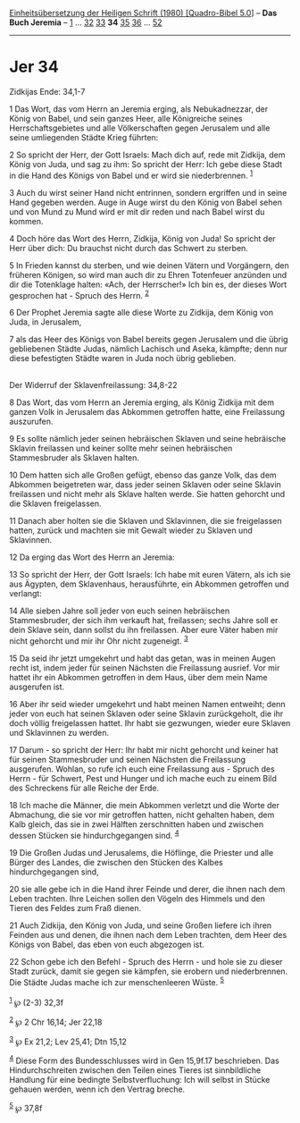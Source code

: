 :PROPERTIES:
:ID:       83d153ad-ea95-4493-9d3a-fdde0d757e9d
:END:
<<navbar>>
[[../index.html][Einheitsübersetzung der Heiligen Schrift (1980)
[Quadro-Bibel 5.0]]] -- *Das Buch Jeremia* -- [[file:Jer_1.html][1]] ...
[[file:Jer_32.html][32]] [[file:Jer_33.html][33]] *34*
[[file:Jer_35.html][35]] [[file:Jer_36.html][36]] ...
[[file:Jer_52.html][52]]

--------------

* Jer 34
  :PROPERTIES:
  :CUSTOM_ID: jer-34
  :END:

<<verses>>

<<v1>>
**** Zidkijas Ende: 34,1-7
     :PROPERTIES:
     :CUSTOM_ID: zidkijas-ende-341-7
     :END:
1 Das Wort, das vom Herrn an Jeremia erging, als Nebukadnezzar, der
König von Babel, und sein ganzes Heer, alle Königreiche seines
Herrschaftsgebietes und alle Völkerschaften gegen Jerusalem und alle
seine umliegenden Städte Krieg führten:

<<v2>>
2 So spricht der Herr, der Gott Israels: Mach dich auf, rede mit
Zidkija, dem König von Juda, und sag zu ihm: So spricht der Herr: Ich
gebe diese Stadt in die Hand des Königs von Babel und er wird sie
niederbrennen. ^{[[#fn1][1]]}

<<v3>>
3 Auch du wirst seiner Hand nicht entrinnen, sondern ergriffen und in
seine Hand gegeben werden. Auge in Auge wirst du den König von Babel
sehen und von Mund zu Mund wird er mit dir reden und nach Babel wirst du
kommen.

<<v4>>
4 Doch höre das Wort des Herrn, Zidkija, König von Juda! So spricht der
Herr über dich: Du brauchst nicht durch das Schwert zu sterben.

<<v5>>
5 In Frieden kannst du sterben, und wie deinen Vätern und Vorgängern,
den früheren Königen, so wird man auch dir zu Ehren Totenfeuer anzünden
und dir die Totenklage halten: «Ach, der Herrscher!» Ich bin es, der
dieses Wort gesprochen hat - Spruch des Herrn. ^{[[#fn2][2]]}

<<v6>>
6 Der Prophet Jeremia sagte alle diese Worte zu Zidkija, dem König von
Juda, in Jerusalem,

<<v7>>
7 als das Heer des Königs von Babel bereits gegen Jerusalem und die
übrig gebliebenen Städte Judas, nämlich Lachisch und Aseka, kämpfte;
denn nur diese befestigten Städte waren in Juda noch übrig geblieben.\\
\\

<<v8>>
**** Der Widerruf der Sklavenfreilassung: 34,8-22
     :PROPERTIES:
     :CUSTOM_ID: der-widerruf-der-sklavenfreilassung-348-22
     :END:
8 Das Wort, das vom Herrn an Jeremia erging, als König Zidkija mit dem
ganzen Volk in Jerusalem das Abkommen getroffen hatte, eine Freilassung
auszurufen.

<<v9>>
9 Es sollte nämlich jeder seinen hebräischen Sklaven und seine
hebräische Sklavin freilassen und keiner sollte mehr seinen hebräischen
Stammesbruder als Sklaven halten.

<<v10>>
10 Dem hatten sich alle Großen gefügt, ebenso das ganze Volk, das dem
Abkommen beigetreten war, dass jeder seinen Sklaven oder seine Sklavin
freilassen und nicht mehr als Sklave halten werde. Sie hatten gehorcht
und die Sklaven freigelassen.

<<v11>>
11 Danach aber holten sie die Sklaven und Sklavinnen, die sie
freigelassen hatten, zurück und machten sie mit Gewalt wieder zu Sklaven
und Sklavinnen.

<<v12>>
12 Da erging das Wort des Herrn an Jeremia:

<<v13>>
13 So spricht der Herr, der Gott Israels: Ich habe mit euren Vätern, als
ich sie aus Ägypten, dem Sklavenhaus, herausführte, ein Abkommen
getroffen und verlangt:

<<v14>>
14 Alle sieben Jahre soll jeder von euch seinen hebräischen
Stammesbruder, der sich ihm verkauft hat, freilassen; sechs Jahre soll
er dein Sklave sein, dann sollst du ihn freilassen. Aber eure Väter
haben mir nicht gehorcht und mir ihr Ohr nicht zugeneigt. ^{[[#fn3][3]]}

<<v15>>
15 Da seid ihr jetzt umgekehrt und habt das getan, was in meinen Augen
recht ist, indem jeder für seinen Nächsten die Freilassung ausrief. Vor
mir hattet ihr ein Abkommen getroffen in dem Haus, über dem mein Name
ausgerufen ist.

<<v16>>
16 Aber ihr seid wieder umgekehrt und habt meinen Namen entweiht; denn
jeder von euch hat seinen Sklaven oder seine Sklavin zurückgeholt, die
ihr doch völlig freigelassen hattet. Ihr habt sie gezwungen, wieder eure
Sklaven und Sklavinnen zu werden.

<<v17>>
17 Darum - so spricht der Herr: Ihr habt mir nicht gehorcht und keiner
hat für seinen Stammesbruder und seinen Nächsten die Freilassung
ausgerufen. Wohlan, so rufe ich euch eine Freilassung aus - Spruch des
Herrn - für Schwert, Pest und Hunger und ich mache euch zu einem Bild
des Schreckens für alle Reiche der Erde.

<<v18>>
18 Ich mache die Männer, die mein Abkommen verletzt und die Worte der
Abmachung, die sie vor mir getroffen hatten, nicht gehalten haben, dem
Kalb gleich, das sie in zwei Hälften zerschnitten haben und zwischen
dessen Stücken sie hindurchgegangen sind. ^{[[#fn4][4]]}

<<v19>>
19 Die Großen Judas und Jerusalems, die Höflinge, die Priester und alle
Bürger des Landes, die zwischen den Stücken des Kalbes hindurchgegangen
sind,

<<v20>>
20 sie alle gebe ich in die Hand ihrer Feinde und derer, die ihnen nach
dem Leben trachten. Ihre Leichen sollen den Vögeln des Himmels und den
Tieren des Feldes zum Fraß dienen.

<<v21>>
21 Auch Zidkija, den König von Juda, und seine Großen liefere ich ihren
Feinden aus und denen, die ihnen nach dem Leben trachten, dem Heer des
Königs von Babel, das eben von euch abgezogen ist.

<<v22>>
22 Schon gebe ich den Befehl - Spruch des Herrn - und hole sie zu dieser
Stadt zurück, damit sie gegen sie kämpfen, sie erobern und
niederbrennen. Die Städte Judas mache ich zur menschenleeren Wüste.
^{[[#fn5][5]]}\\
\\

^{[[#fnm1][1]]} ℘ (2-3) 32,3f

^{[[#fnm2][2]]} ℘ 2 Chr 16,14; Jer 22,18

^{[[#fnm3][3]]} ℘ Ex 21,2; Lev 25,41; Dtn 15,12

^{[[#fnm4][4]]} Diese Form des Bundesschlusses wird in Gen 15,9f.17
beschrieben. Das Hindurchschreiten zwischen den Teilen eines Tieres ist
sinnbildliche Handlung für eine bedingte Selbstverfluchung: Ich will
selbst in Stücke gehauen werden, wenn ich den Vertrag breche.

^{[[#fnm5][5]]} ℘ 37,8f
